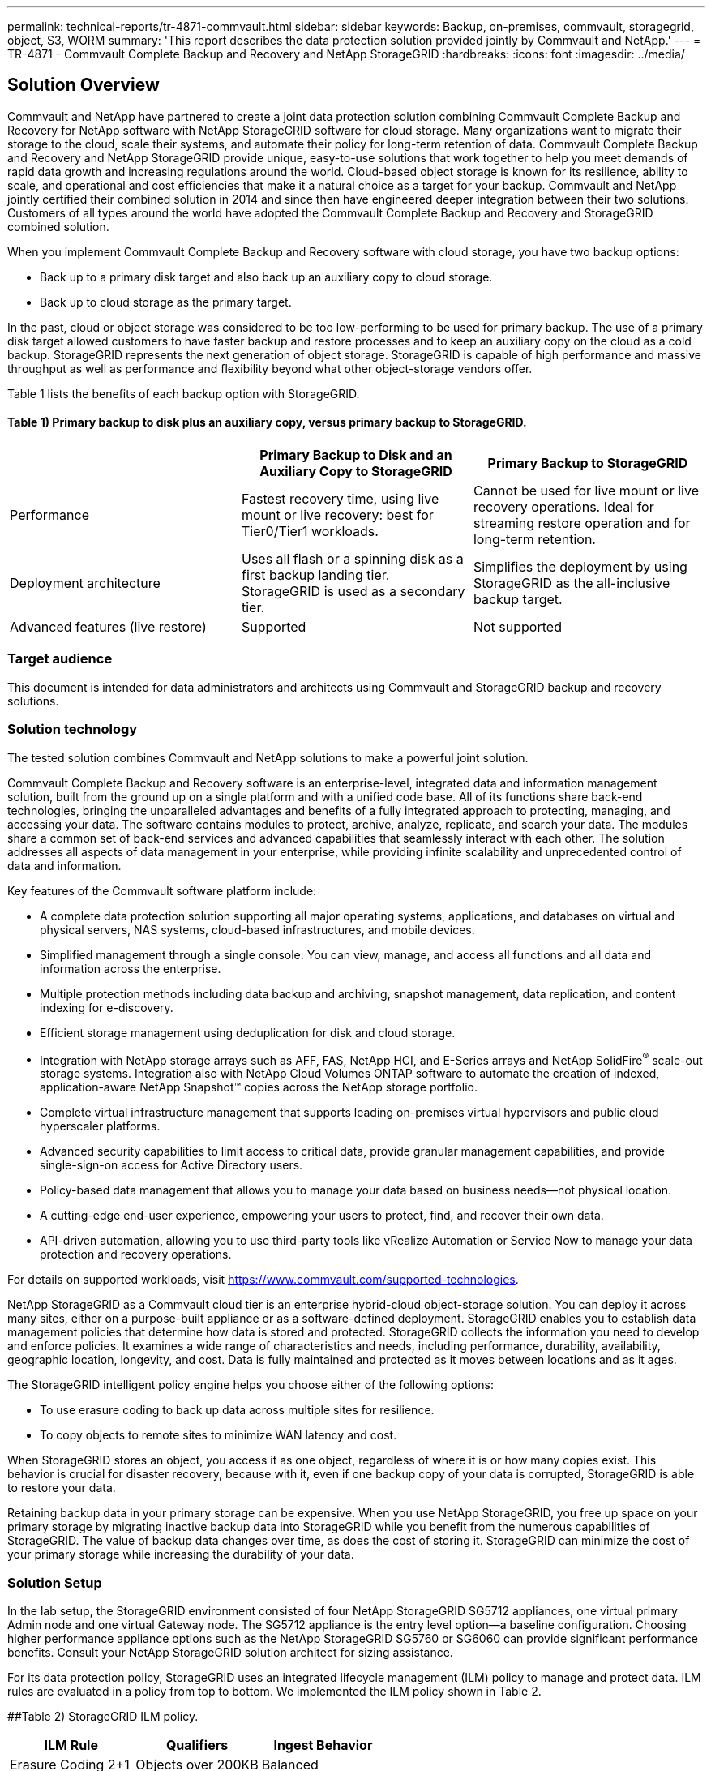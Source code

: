---
permalink: technical-reports/tr-4871-commvault.html
sidebar: sidebar
keywords: Backup, on-premises, commvault, storagegrid, object, S3, WORM
summary: 'This report describes the data protection solution provided jointly by Commvault and NetApp.'
---
= TR-4871 - Commvault Complete Backup and Recovery and NetApp StorageGRID
:hardbreaks:
:icons: font
:imagesdir: ../media/

== Solution Overview

Commvault and NetApp have partnered to create a joint data protection solution combining Commvault Complete Backup and Recovery for NetApp software with NetApp StorageGRID software for cloud storage. Many organizations want to migrate their storage to the cloud, scale their systems, and automate their policy for long-term retention of data. Commvault Complete Backup and Recovery and NetApp StorageGRID provide unique, easy-to-use solutions that work together to help you meet demands of rapid data growth and increasing regulations around the world. Cloud-based object storage is known for its resilience, ability to scale, and operational and cost efficiencies that make it a natural choice as a target for your backup. Commvault and NetApp jointly certified their combined solution in 2014 and since then have engineered deeper integration between their two solutions. Customers of all types around the world have adopted the Commvault Complete Backup and Recovery and StorageGRID combined solution.

When you implement Commvault Complete Backup and Recovery software with cloud storage, you have two backup options:

* Back up to a primary disk target and also back up an auxiliary copy to cloud storage.
* Back up to cloud storage as the primary target.

In the past, cloud or object storage was considered to be too low-performing to be used for primary backup. The use of a primary disk target allowed customers to have faster backup and restore processes and to keep an auxiliary copy on the cloud as a cold backup. StorageGRID represents the next generation of object storage. StorageGRID is capable of high performance and massive throughput as well as performance and flexibility beyond what other object-storage vendors offer.

Table 1 lists the benefits of each backup option with StorageGRID.

==== Table 1) Primary backup to disk plus an auxiliary copy, versus primary backup to StorageGRID.

[cols="1a,1a,1a",options="header",]
|===
| |Primary Backup to Disk and an Auxiliary Copy to StorageGRID |Primary Backup to StorageGRID
|Performance |Fastest recovery time, using live mount or live recovery: best for Tier0/Tier1 workloads. |Cannot be used for live mount or live recovery operations. Ideal for streaming restore operation and for long-term retention.
|Deployment architecture |Uses all flash or a spinning disk as a first backup landing tier. StorageGRID is used as a secondary tier. |Simplifies the deployment by using StorageGRID as the all-inclusive backup target.
|Advanced features (live restore) |Supported |Not supported
|===

=== Target audience

This document is intended for data administrators and architects using Commvault and StorageGRID backup and recovery solutions.

=== Solution technology

The tested solution combines Commvault and NetApp solutions to make a powerful joint solution.

Commvault Complete Backup and Recovery software is an enterprise-level, integrated data and information management solution, built from the ground up on a single platform and with a unified code base. All of its functions share back-end technologies, bringing the unparalleled advantages and benefits of a fully integrated approach to protecting, managing, and accessing your data. The software contains modules to protect, archive, analyze, replicate, and search your data. The modules share a common set of back-end services and advanced capabilities that seamlessly interact with each other. The solution addresses all aspects of data management in your enterprise, while providing infinite scalability and unprecedented control of data and information.

Key features of the Commvault software platform include:

* A complete data protection solution supporting all major operating systems, applications, and databases on virtual and physical servers, NAS systems, cloud-based infrastructures, and mobile devices.
* Simplified management through a single console: You can view, manage, and access all functions and all data and information across the enterprise.
* Multiple protection methods including data backup and archiving, snapshot management, data replication, and content indexing for e-discovery.
* Efficient storage management using deduplication for disk and cloud storage.
* Integration with NetApp storage arrays such as AFF, FAS, NetApp HCI, and E-Series arrays and NetApp SolidFire^®^ scale-out storage systems. Integration also with NetApp Cloud Volumes ONTAP software to automate the creation of indexed, application-aware NetApp Snapshot™ copies across the NetApp storage portfolio.
* Complete virtual infrastructure management that supports leading on-premises virtual hypervisors and public cloud hyperscaler platforms.
* Advanced security capabilities to limit access to critical data, provide granular management capabilities, and provide single-sign-on access for Active Directory users.
* Policy-based data management that allows you to manage your data based on business needs—not physical location.
* A cutting-edge end-user experience, empowering your users to protect, find, and recover their own data.
* API-driven automation, allowing you to use third-party tools like vRealize Automation or Service Now to manage your data protection and recovery operations.

For details on supported workloads, visit https://www.commvault.com/supported-technologies.

NetApp StorageGRID as a Commvault cloud tier is an enterprise hybrid-cloud object-storage solution. You can deploy it across many sites, either on a purpose-built appliance or as a software-defined deployment. StorageGRID enables you to establish data management policies that determine how data is stored and protected. StorageGRID collects the information you need to develop and enforce policies. It examines a wide range of characteristics and needs, including performance, durability, availability, geographic location, longevity, and cost. Data is fully maintained and protected as it moves between locations and as it ages.

The StorageGRID intelligent policy engine helps you choose either of the following options:

* To use erasure coding to back up data across multiple sites for resilience.
* To copy objects to remote sites to minimize WAN latency and cost.

When StorageGRID stores an object, you access it as one object, regardless of where it is or how many copies exist. This behavior is crucial for disaster recovery, because with it, even if one backup copy of your data is corrupted, StorageGRID is able to restore your data.

Retaining backup data in your primary storage can be expensive. When you use NetApp StorageGRID, you free up space on your primary storage by migrating inactive backup data into StorageGRID while you benefit from the numerous capabilities of StorageGRID. The value of backup data changes over time, as does the cost of storing it. StorageGRID can minimize the cost of your primary storage while increasing the durability of your data.

=== Solution Setup 

In the lab setup, the StorageGRID environment consisted of four NetApp StorageGRID SG5712 appliances, one virtual primary Admin node and one virtual Gateway node. The SG5712 appliance is the entry level option—a baseline configuration. Choosing higher performance appliance options such as the NetApp StorageGRID SG5760 or SG6060 can provide significant performance benefits. Consult your NetApp StorageGRID solution architect for sizing assistance.

For its data protection policy, StorageGRID uses an integrated lifecycle management (ILM) policy to manage and protect data. ILM rules are evaluated in a policy from top to bottom. We implemented the ILM policy shown in Table 2.

[#_Toc56174152 .anchor]####Table 2) StorageGRID ILM policy.

[cols="1a,1a,1a",options="header",]
|===
|ILM Rule |Qualifiers |Ingest Behavior
|Erasure Coding 2+1 |Objects over 200KB |Balanced
|2 Copy |All objects |Dual Commit
|===

The ILM 2 Copy rule is the default rule. The Erasure Coding 2+1 rule was applied for this testing to any object 200KB or larger. The default rule was applied to objects smaller than 200KB. Application of the rules in this way is a StorageGRID best practice.

For technical details about this test environment, read the Solution Design and Best Practices section in the https://www.netapp.com/us/media/tr-4831.pdf[NetApp Scale-out Data Protection with Commvault] technical report.

=== StorageGRID Sizing Guidance

Before you perform NetApp StorageGRID sizing, consider these aspects of your workload:

* Usable capacity
* WORM mode
* Average object size
* Performance requirements
* ILM policy applied

The amount of usable capacity needs to accommodate the size of the backup workload you have tiered to StorageGRID and the retention schedule.

Will WORM mode be enabled or not? With WORM enabled in Commvault, this will configure object lock on StorageGRID. This will increase the object storage capacity required. The amount of capacity required will vary based on the retention duration and number of object changes with each backup.

Average object size is an input parameter that helps with sizing for performance in a StorageGRID environment. The average object sizes used for a Commvault workload depend on the type of backup.

Table 3 lists average object sizes by type of backup and describes what the restore process reads from the object store.

==== Table 3) Commvault workload object size and restore behavior.

[cols="1a,1a,1a",options="header",]
|===
|Backup Type |Average Object Size |Restore Behavior
|Make an auxiliary copy in StorageGRID |32MB |Full read of 32MB object
|Direct the backup to StorageGRID (deduplication enabled) |8MB |1MB random-range read
|Direct the backup to StorageGRID (deduplication disabled) |32MB |Full read of 32MB object
|===

In addition, understanding your performance requirements for full backups and incremental backups helps you determine sizing for the StorageGRID storage nodes. StorageGRID information lifecycle management (ILM) policy data protection methods determine the capacity needed to store Commvault backups and affect the sizing of the grid.

StorageGRID ILM replication is one of two mechanisms used by StorageGRID to store object data. When StorageGRID assigns objects to an ILM rule that replicates data, the system creates exact copies of the objects’ data and stores the copies on storage nodes.

Erasure coding is the second method used by StorageGRID to store object data. When StorageGRID assigns objects to an ILM rule that is configured to create erasure-coded copies, it slices object data into data fragments. It then computes additional parity fragments and stores each fragment on a different storage node. When an object is accessed, it is reassembled using the stored fragments. If a data fragment or a parity fragment becomes corrupt or is lost, the erasure-coding algorithm can re-create that fragment using a subset of the remaining data and parity fragments.

The two mechanisms require different amounts of storage, as these examples demonstrate:

* If you store two replicated copies, your storage overhead doubles.
* If you store a 2+1 erasure-coded copy, your storage overhead increases by 1.5 times.

For the solution tested, StorageGRID is used as secondary storage. In this solution, a baseline system represents an entry-level StorageGRID deployment on a single site:

* Admin node: VMware virtual machine (VM)
* Load balancer: VMware VM
* Storage nodes: 4x SG5712 with 4TB drives
* Primary Admin node and Gateway node: VMware VMs with the minimum production workload requirements

StorageGRID is typically deployed in two or more sites with data protection policies that replicate data to protect against node and site-level failures. By backing up your data to StorageGRID, your data is protected by multiple copies or by erasure coding that separates and reassembles data dependably through an algorithm.

You can use the https://fieldportal.netapp.com/content/593648[StorageGRID Solution Designer tool] to size your grid.

=== StorageGRID Hardware Specifications 

Table 4 describes the NetApp StorageGRID hardware used in this testing. The StorageGRID SG5712 appliance with 10Gbps networking is the entry-level option and represents a baseline configuration. Optionally the SG5712 can be configured for 25Gbps networking.

Choosing higher-performance appliance options such as the NetApp StorageGRID SG5760, SG6060, or all flash SGF6112 appliances can provide significant performance benefits. Consult your NetApp StorageGRID solution architect for sizing assistance.

==== Table 4) SG5712 hardware specifications.

[cols="1a,1a,1a,1a,1a",options="header",]
|===
|Hardware |Quantity |Disk |Usable Capacity |Network
|StorageGRID SG5712 appliances |4 |48 x 4TB (near-line SAS HDD) |136TB |10Gbps
|===

=== Commvault and StorageGRID Software Requirements

Tables 5 and 6 list the software requirements for the Commvault and NetApp StorageGRID software installed on VMware software for our testing. Four MediaAgent data transmission managers and one CommServe server were installed. In the test, 10Gbps networking was implemented for the VMware infrastructure.

==== Table 5) Commvault software total system requirements.

[cols="1a,1a,1a,1a,1a,1a",options="header",]
|===
|Component |Quantity |Datastore |Size |Total |Total Required IOPS
|CommServe Server |1 |OS |500GB |500GB |n/a
| | |SQL |500GB |500GB |n/a
|MediaAgent |4 |Virtual CPU (vCPU) |16 |64 |n/a
| | |RAM |128GB |512 |n/a
| | |OS |500GB |2TB |n/a
| | |Index Cache |2TB |8TB |200+
| | |DDB |2TB |8TB |200-80,000K
|===

In the test environment, one virtual primary Admin node and one virtual Gateway node were deployed on VMware on a NetApp E-Series E2812 storage array. Each node was on a separate server with the minimum production environment requirements described in Table 6:

==== Table 6) Requirements for StorageGRID virtual Admin nodes and Gateway nodes.

[cols="1a,1a,1a,1a,1a",options="header",]
|===
|Node type |Quantity |vCPU |RAM |Storage
|Gateway node |1 |8 |24GB |100GB LUN for the OS
|Admin node |1 |8 |24GB a|
100GB LUN for the OS

200GB LUN for Admin node tables

200GB LUN for the Admin node audit log

|===

=== Running a Data Protection Job with Commvault Complete Backup and Recovery and NetApp StorageGRID

To configure NetApp StorageGRID with Commvault Complete Backup and Recovery for NetApp, the following steps were performed to add StorageGRID as a cloud library within the Commvault software.

=== Configure Commvault with NetApp StorageGRID

. Log in to the Commvault Command Center. On the left panel, click Storage > Cloud > Add to see and respond to the Add Cloud dialog box:
+
image:commvault/add-cloud.png[Add Cloud]
+
. For Type, select NetApp StorageGRID.
. For MediaAgent, select all that are associated with the cloud library.
. For Server Host, enter the IP address or the host name of the StorageGRID endpoint and the port number.
+
Follow the steps in StorageGRID documentation on https://docs.netapp.com/sgws-113/topic/com.netapp.doc.sg-admin/GUID-54FCAB84-143C-4A5D-B078-A837886BB242.html[how to configure a load balancer endpoint (port)]. Make sure you have an HTTPS port with a self-signed certificate and the IP address or the domain name of the StorageGRID endpoint.
. If you want to use deduplication, turn on this option and provide the path to the deduplication database location.
. Click Save.

=== Create a Backup Plan with NetApp StorageGRID as the Primary Target

. On the left panel, select Manage > Plans to see and respond to the Create Server Backup Plan dialog box.
+
image:commvault/create-server.png[Create server backup plan]
+
. Enter a plan name.
. Select the StorageGRID Simple Storage Service (S3) storage backup destination that you created earlier.
. Enter the backup retention period and recovery point objective (RPO) that you want.
. Click Save.

=== Start a Backup Job to Protect Your Workloads Using Commvault Software and StorageGRID

To start a backup job from Commvault Complete Backup and Recovery to StorageGRID, follow these steps:

. On the Commvault Command Center, navigate to Protect > Virtualization.
. Add a VMware vCenter Server hypervisor.
. Click the hypervisor that you just added.
. Click Add VM group to respond to the Add VM Group dialog box so that you can see the vCenter environment that you plan to protect.
+
image:commvault/add-vm-group.png[Add VM group]
+
. Select a datastore, a VM, or a collection of VMs, and enter a name for it.
. Select the backup plan that you created in the previous task.
. Click Save to see the VM group you created.
. In the upper-right corner of the VM group window, select Backup:
+
image:commvault/vm-group.png[VM Group]
+
. Select Full as the backup level, (optionally) request an email when the backup is finished, then click OK to have your backup job start:
+
image:commvault/backup-level.png[Backup level]
+
. Navigate to the job summary page to view the job metrics:
+
image:commvault/job-summary.png[Job Summary]

=== Baseline Performance Tests

Table 7 shows the results from our baseline performance tests. In the Aux Copy operation, four Commvault MediaAgents backed up data to a NetApp AFF A300 system and an auxiliary copy was created on NetApp StorageGRID. For details on the test setup environment, read the Solution Design and Best Practices section in the https://www.netapp.com/us/media/tr-4831.pdf[NetApp Scale-out Data Protection with Commvault] technical report.

The tests were performed with 100 VMs and 1000 VMs, both tests with a 50/50 mix of Windows and CentOS VMs.

==== Table 7) Baseline performance tests.

[cols="1a,1a,1a",options="header",]
|===
|Operation |Backup Speed |Restore Speed
|Aux Copy |2 TB/hour |1.27 TB/hour
|Direct to and from object (Deduplication On) |2.2 TB/hour |1.22 TB/hour
|===

To test age-off performance, 2.5 million objects were deleted. As shown in Figures 2 and 3, the delete run was completed in less than 3 hours and freed up more than 80TB of space. The delete run started at 10:30 AM.

==== Figure 1) Deletion of 2.5 million (80TB) objects in less than 3 hours.

image:commvault/obj-time.png[Objects over time]

==== Figure 2) Freeing up 80TB of storage in less than 3 hours.

image:commvault/storage-time.png[Storage over time]

=== Bucket Consistency Level Recommendation

NetApp StorageGRID allows the end user to select the consistency level for operations performed on the objects in Simple Storage Service (S3) buckets.

Commvault MediaAgents are the data movers in a Commvault environment. In most cases, MediaAgents are configured to write locally into a primary StorageGRID site. For this reason, a high consistency level within a local primary site is recommended. Use the following guidelines when you set the consistency level on Commvault buckets created in StorageGRID.

[NOTE]
====
 If you have a Commvault version earlier than 11.0.0 - Service Pack 16, consider upgrading Commvault to the newest version. If that is not an option, be sure to follow the guidelines for your version.
====

* Commvault versions earlier than 11.0.0 - Service Pack 16.* In versions earlier than 11.0.0 - Service Pack 16, Commvault performs S3 HEAD and GET operations on non-existent objects as part of restore and pruning process. Set the bucket consistency level to Strong-site to achieve the optimal consistency level for Commvault backups to StorageGRID.
* Commvault versions 11.0.0 - Service Pack 16 and later.* In versions 11.0.0 - Service Pack 16 and later, the number of S3 HEAD and GET operations performed on non-existent objects are minimized. Set the default bucket consistency level to Read-after-new-write to ensure high consistency level in the Commvault and StorageGRID environment.

=== Where to Find Additional Information

To learn more about the information that is described in this document, review the following documents and/or websites:

* StorageGRID 11.8 Documentation Center +
https://docs.netapp.com/us-en/storagegrid-118/
* NetApp Product Documentation +
https://docs.netapp.com
* Commvault documentation +
https://documentation.commvault.com/2024/essential/index.html

